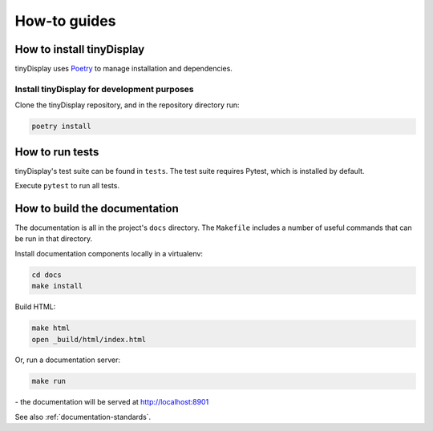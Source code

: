 ..  _how-to:

How-to guides
==============

How to install tinyDisplay
--------------------------

tinyDisplay uses `Poetry <https://python-poetry.org/docs/>`_ to manage installation and dependencies.


Install tinyDisplay for development purposes
~~~~~~~~~~~~~~~~~~~~~~~~~~~~~~~~~~~~~~~~~~~~~

Clone the tinyDisplay repository, and in the repository directory run:

..  code-block:: bash

    poetry install


How to run tests
----------------

tinyDisplay's test suite can be found in ``tests``. The test suite requires Pytest, which is installed by default.

Execute ``pytest`` to run all tests.


How to build the documentation
------------------------------------

The documentation is all in the project's ``docs`` directory. The ``Makefile`` includes a number of useful commands
that can be run in that directory.

Install documentation components locally in a virtualenv:

..  code-block:: bash

    cd docs
    make install

Build HTML:

..  code-block:: bash

    make html
    open _build/html/index.html

Or, run a documentation server:

..  code-block:: bash

    make run

\ - the documentation will be served at http://localhost:8901

See also :ref:`documentation-standards`.
